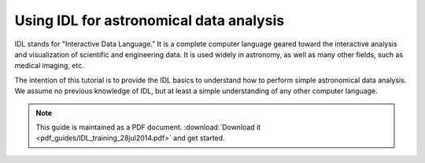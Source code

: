 *****************************************
Using IDL for astronomical data analysis
*****************************************

IDL stands for "Interactive Data Language." It is a complete computer language geared toward the interactive analysis and visualization of scientific and engineering data. It is used widely in astronomy, as well as many other fields, such as medical imaging, etc.

The intention of this tutorial is to provide the IDL basics to understand how to perform simple astronomical data analysis. We assume no previous knowledge of IDL, but at least a simple understanding of any other computer language.

.. note::

   This guide is maintained as a PDF document. :download:`Download it <pdf_guides/IDL_training_28jul2014.pdf>` and get started.
